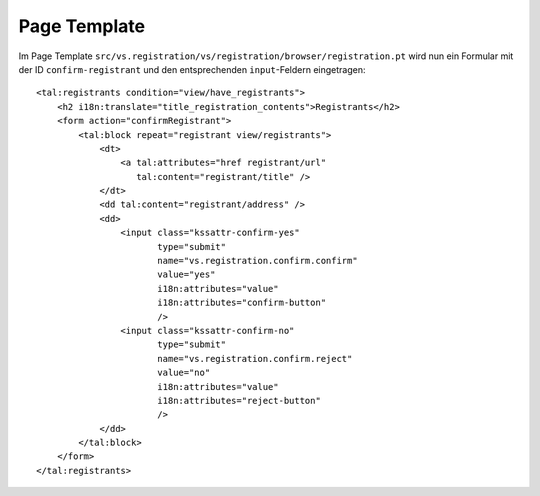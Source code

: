 =============
Page Template
=============

Im Page Template ``src/vs.registration/vs/registration/browser/registration.pt`` wird nun ein Formular mit der ID ``confirm-registrant`` und den entsprechenden ``input``-Feldern eingetragen::

 <tal:registrants condition="view/have_registrants">
     <h2 i18n:translate="title_registration_contents">Registrants</h2>
     <form action="confirmRegistrant">
         <tal:block repeat="registrant view/registrants">
             <dt>
                 <a tal:attributes="href registrant/url"
                    tal:content="registrant/title" />
             </dt>
             <dd tal:content="registrant/address" />
             <dd>
                 <input class="kssattr-confirm-yes"
                        type="submit"
                        name="vs.registration.confirm.confirm"
                        value="yes"
                        i18n:attributes="value"
                        i18n:attributes="confirm-button"
                        />
                 <input class="kssattr-confirm-no"
                        type="submit"
                        name="vs.registration.confirm.reject"
                        value="no"
                        i18n:attributes="value"
                        i18n:attributes="reject-button"
                        />
             </dd>
         </tal:block>
     </form>
 </tal:registrants>
